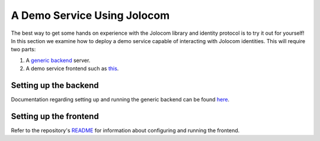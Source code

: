 A Demo Service Using Jolocom
==================================

The best way to get some hands on experience with the Jolocom library and identity protocol is to try it out for yourself!
In this section we examine how to deploy a demo service capable of interacting with Jolocom identities.
This will require two parts:

1. A `generic backend <https://github.com/jolocom/generic-backend>`_ server.
2. A demo service frontend such as `this <https://gitlab.com/jolocom/municipal-service>`_.

Setting up the backend
#########################################

Documentation regarding setting up and running the generic backend can be found `here <https://jolocom.slite.com/p/note/RGanceZUjeLQZqGxGrpStJ/Introduction>`_.


Setting up the frontend
#########################################

Refer to the repository's `README <https://gitlab.com/jolocom/municipal-service/blob/master/README.md>`_ for information about configuring and running the frontend.


